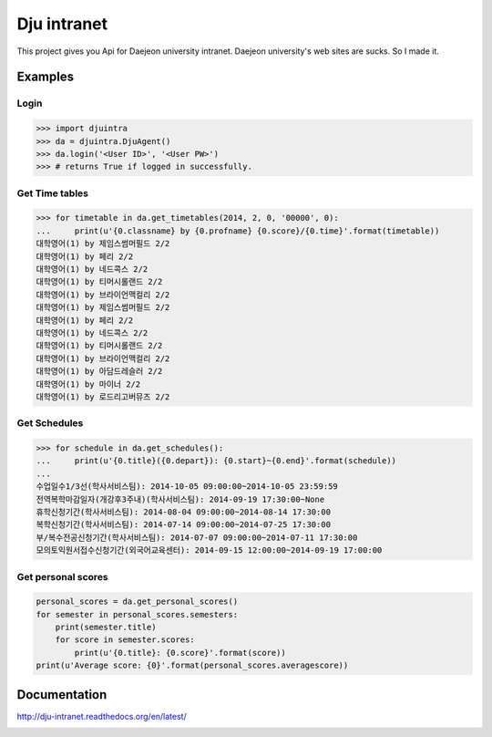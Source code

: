 Dju intranet
============

This project gives you Api for Daejeon university intranet.
Daejeon university's web sites are sucks. So I made it.


Examples
--------

Login
~~~~~

.. code-block:: python

   >>> import djuintra
   >>> da = djuintra.DjuAgent()
   >>> da.login('<User ID>', '<User PW>')
   >>> # returns True if logged in successfully.


Get Time tables
~~~~~~~~~~~~~~~

.. code-block:: python

   >>> for timetable in da.get_timetables(2014, 2, 0, '00000', 0):
   ...     print(u'{0.classname} by {0.profname} {0.score}/{0.time}'.format(timetable))
   대학영어(1) by 제임스썸머필드 2/2
   대학영어(1) by 페리 2/2
   대학영어(1) by 네드콕스 2/2
   대학영어(1) by 티머시롤랜드 2/2
   대학영어(1) by 브라이언맥컬리 2/2
   대학영어(1) by 제임스썸머필드 2/2
   대학영어(1) by 페리 2/2
   대학영어(1) by 네드콕스 2/2
   대학영어(1) by 티머시롤랜드 2/2
   대학영어(1) by 브라이언맥컬리 2/2
   대학영어(1) by 아담드레슬러 2/2
   대학영어(1) by 마이너 2/2
   대학영어(1) by 로드리고버뮤즈 2/2


Get Schedules
~~~~~~~~~~~~~

.. code-block:: python

   >>> for schedule in da.get_schedules():
   ...     print(u'{0.title}({0.depart}): {0.start}~{0.end}'.format(schedule))
   ...
   수업일수1/3선(학사서비스팀): 2014-10-05 09:00:00~2014-10-05 23:59:59
   전역복학마감일자(개강후3주내)(학사서비스팀): 2014-09-19 17:30:00~None
   휴학신청기간(학사서비스팀): 2014-08-04 09:00:00~2014-08-14 17:30:00
   복학신청기간(학사서비스팀): 2014-07-14 09:00:00~2014-07-25 17:30:00
   부/복수전공신청기간(학사서비스팀): 2014-07-07 09:00:00~2014-07-11 17:30:00
   모의토익원서접수신청기간(외국어교육센터): 2014-09-15 12:00:00~2014-09-19 17:00:00


Get personal scores
~~~~~~~~~~~~~~~~~~~

.. code-block:: python

   personal_scores = da.get_personal_scores()
   for semester in personal_scores.semesters:
       print(semester.title)
       for score in semester.scores:
           print(u'{0.title}: {0.score}'.format(score))
   print(u'Average score: {0}'.format(personal_scores.averagescore))


Documentation
-------------

http://dju-intranet.readthedocs.org/en/latest/

.. image:: https://readthedocs.org/projects/dju-intranet/badge/
   :target: http://dju-intranet.readthedocs.org/en/latest/
